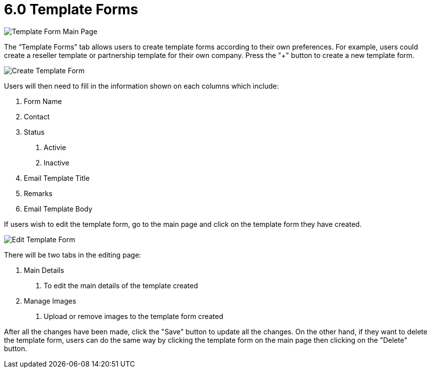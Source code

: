 [#h3_cp_commerce_admin_template_forms]
= 6.0 Template Forms

image::template-form-mainpage.png[Template Form Main Page, align = "center"]

The “Template Forms” tab allows users to create template forms according to their own preferences. For example, users could create a reseller template or partnership template for their own company. Press the "+" button to create a new template form.

image::create-template-form.png[Create Template Form, align = "center"]

Users will then need to fill in the information shown on each columns which include:

1. Form Name
2. Contact
3. Status
    a. Activie
    b. Inactive
4. Email Template Title
5. Remarks
6. Email Template Body

If users wish to edit the template form, go to the main page and click on the template form they have created.

image::edit-template-form.png[Edit Template Form, align = "center"]

There will be two tabs in the editing page:

1. Main Details
    a. To edit the main details of the template created
2. Manage Images
    a. Upload or remove images to the template form created

After all the changes have been made, click the "Save" button to update all the changes. On the other hand, if they want to delete the template form, users can do the same way by clicking the template form on the main page then clicking on the "Delete" button. 


